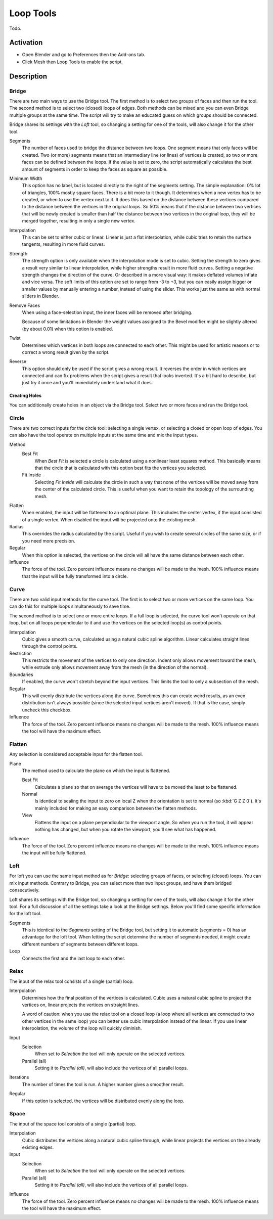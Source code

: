 
**********
Loop Tools
**********

Todo.


Activation
==========

- Open Blender and go to Preferences then the Add-ons tab.
- Click Mesh then Loop Tools to enable the script.


Description
===========

Bridge
------

There are two main ways to use the Bridge tool.
The first method is to select two groups of faces and then run the tool.
The second method is to select two (closed) loops of edges.
Both methods can be mixed and you can even Bridge multiple groups at the same time.
The script will try to make an educated guess on which groups should be connected.

Bridge shares its settings with the *Loft* tool, so changing a setting for one of the tools,
will also change it for the other tool.

Segments
   The number of faces used to bridge the distance between two loops.
   One segment means that only faces will be created.
   Two (or more) segments means that an intermediary line (or lines) of vertices is created,
   so two or more faces can be defined between the loops. If the value is set to zero,
   the script automatically calculates the best amount of segments in order to keep the faces as square as possible.
Minimum Width
   This option has no label, but is located directly to the right of the segments setting.
   The simple explanation: 0% lot of triangles, 100% mostly square faces. There is a bit more to it though.
   It determines when a new vertex has to be created, or when to use the vertex next to it.
   It does this based on the distance between these vertices compared to the distance between
   the vertices in the original loops. So 50% means that if the distance between two vertices
   that will be newly created is smaller than half the distance between two vertices in the original loop,
   they will be merged together, resulting in only a single new vertex.
Interpolation
   This can be set to either cubic or linear. Linear is just a flat interpolation,
   while cubic tries to retain the surface tangents, resulting in more fluid curves.
Strength
   The strength option is only available when the interpolation mode is set to cubic.
   Setting the strength to zero gives a result very similar to linear interpolation,
   while higher strengths result in more fluid curves.
   Setting a negative strength changes the direction of the curve. Or described in a more visual way:
   it makes deflated volumes inflate and vice versa. The soft limits of this option are set to range from -3 to +3,
   but you can easily assign bigger or smaller values by manually entering a number, instead of using the slider.
   This works just the same as with normal sliders in Blender.
Remove Faces
   When using a face-selection input, the inner faces will be removed after bridging.

   Because of some limitations in Blender the weight values assigned to
   the Bevel modifier might be slightly altered (by about 0.01) when this option is enabled.
Twist
   Determines which vertices in both loops are connected to each other.
   This might be used for artistic reasons or to correct a wrong result given by the script.
Reverse
   This option should only be used if the script gives a wrong result.
   It reverses the order in which vertices are connected and can fix problems
   when the script gives a result that looks inverted. It's a bit hard to describe,
   but just try it once and you'll immediately understand what it does.


Creating Holes
^^^^^^^^^^^^^^

You can additionally create holes in an object via the Bridge tool.
Select two or more faces and run the Bridge tool.


Circle
------

There are two correct inputs for the circle tool: selecting a single vertex,
or selecting a closed or open loop of edges.
You can also have the tool operate on multiple inputs at the same time and mix the input types.

Method
   Best Fit
      When *Best Fit* is selected a circle is calculated using a nonlinear least squares method.
      This basically means that the circle that is calculated with this option best fits the vertices you selected.

   Fit Inside
      Selecting *Fit Inside* will calculate the circle in such a way
      that none of the vertices will be moved away from the center of the calculated circle.
      This is useful when you want to retain the topology of the surrounding mesh.
Flatten
   When enabled, the input will be flattened to an optimal plane.
   This includes the center vertex, if the input consisted of a single vertex.
   When disabled the input will be projected onto the existing mesh.
Radius
   This overrides the radius calculated by the script.
   Useful if you wish to create several circles of the same size, or if you need more precision.
Regular
   When this option is selected, the vertices on the circle will all have the same distance between each other.
Influence
   The force of the tool. Zero percent influence means no changes will be made to the mesh.
   100% influence means that the input will be fully transformed into a circle.


Curve
-----

There are two valid input methods for the curve tool.
The first is to select two or more vertices on the same loop.
You can do this for multiple loops simultaneously to save time.

The second method is to select one or more entire loops.
If a full loop is selected, the curve tool won't operate on that loop,
but on all loops perpendicular to it and use the vertices on the selected loop(s) as control points.

Interpolation
   Cubic gives a smooth curve, calculated using a natural cubic spline algorithm.
   Linear calculates straight lines through the control points.
Restriction
   This restricts the movement of the vertices to only one direction.
   Indent only allows movement toward the mesh,
   while extrude only allows movement away from the mesh (in the direction of the normal).
Boundaries
   If enabled, the curve won't stretch beyond the input vertices.
   This limits the tool to only a subsection of the mesh.
Regular
   This will evenly distribute the vertices along the curve. Sometimes this can create weird results,
   as an even distribution isn't always possible (since the selected input vertices aren't moved).
   If that is the case, simply uncheck this checkbox.
Influence
   The force of the tool. Zero percent influence means no changes will be made to the mesh.
   100% influence means the tool will have the maximum effect.


Flatten
-------

Any selection is considered acceptable input for the flatten tool.

Plane
   The method used to calculate the plane on which the input is flattened.

   Best Fit
      Calculates a plane so that on average the vertices will have to be moved the least to be flattened.
   Normal
      Is identical to scaling the input to zero on local Z when the orientation is set to normal (so :kbd:`G Z Z 0`).
      It's mainly included for making an easy comparison between the flatten methods.
   View
      Flattens the input on a plane perpendicular to the viewport angle. So when you run the tool,
      it will appear nothing has changed, but when you rotate the viewport, you'll see what has happened.
Influence
   The force of the tool. Zero percent influence means no changes will be made to the mesh.
   100% influence means the input will be fully flattened.


Loft
----

For loft you can use the same input method as for *Bridge*: selecting groups of faces, or selecting (closed) loops.
You can mix input methods. Contrary to Bridge, you can select more than two input groups,
and have them bridged consecutively.

Loft shares its settings with the Bridge tool, so changing a setting for one of the tools,
will also change it for the other tool. For a full discussion of all the settings take a look at the Bridge settings.
Below you'll find some specific information for the loft tool.

Segments
   This is identical to the *Segments* setting of the Bridge tool,
   but setting it to automatic (segments = 0) has an advantage for the loft tool.
   When letting the script determine the number of segments needed,
   it might create different numbers of segments between different loops.
Loop
   Connects the first and the last loop to each other.


Relax
-----

The input of the relax tool consists of a single (partial) loop.

Interpolation
   Determines how the final position of the vertices is calculated.
   Cubic uses a natural cubic spline to project the vertices on, linear projects the vertices on straight lines.

   A word of caution: when you use the relax tool on a closed loop
   (a loop where all vertices are connected to two other vertices in the same loop)
   you can better use cubic interpolation instead of the linear.
   If you use linear interpolation, the volume of the loop will quickly diminish.
Input
   Selection
      When set to *Selection* the tool will only operate on the selected vertices.
   Parallel (all)
      Setting it to *Parallel (all)*, will also include the vertices of all parallel loops.
Iterations
   The number of times the tool is run. A higher number gives a smoother result.
Regular
   If this option is selected, the vertices will be distributed evenly along the loop.


Space
-----

The input of the space tool consists of a single (partial) loop.

Interpolation
   Cubic distributes the vertices along a natural cubic spline through,
   while linear projects the vertices on the already existing edges.
Input
   Selection
      When set to *Selection* the tool will only operate on the selected vertices.
   Parallel (all)
      Setting it to *Parallel (all)*, will also include the vertices of all parallel loops.
Influence
   The force of the tool. Zero percent influence means no changes will be made to the mesh.
   100% influence means the tool will have the maximum effect.

.. seealso::

   For an illustrated explanation of all the tool settings visit
   the `script home page <https://sites.google.com/site/bartiuscrouch/looptools>`__.

   Please see the
   `old Wiki <https://archive.blender.org/wiki/index.php/Extensions:2.6/Py/Scripts/Modeling/LoopTools/>`__
   for the archived original docs.


.. reference::

   :Category: Mesh
   :Description: Mesh modeling toolkit. Several tools to aid modeling.
   :Location: :menuselection:`3D Viewport --> Sidebar --> Edit tab`,
              :menuselection:`3D Viewport Edit Mode --> context menu`
   :File: mesh_looptools.py
   :Author: Bart Crouch
   :License: GPL
   :Note: This add-on is bundled with Blender.
